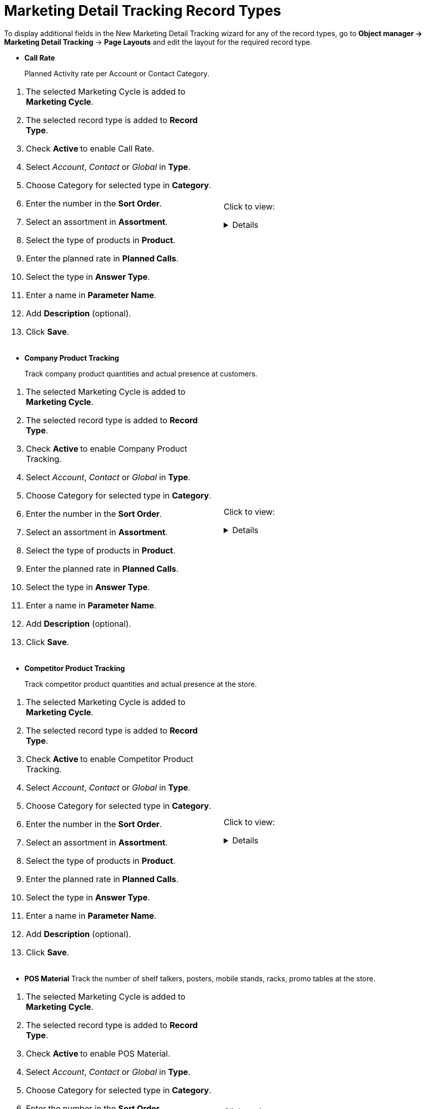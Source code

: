= Marketing Detail Tracking Record Types

To display additional fields in the New Marketing Detail Tracking wizard  for any of the record types, go to *Object manager → Marketing Detail Tracking* → *Page Layouts* and edit the layout for the required record type.

* *Call Rate*
+
Planned Activity rate per Account or Contact Category.

[cols=",",frame="none",grid="none"]
|===
a|
. The selected Marketing Cycle is added to *Marketing Cycle*.
. The selected record type is added to *Record Type*.
. Check **Active **to enable Call Rate.
. Select _Account_, _Contact_ or _Global_ in *Type*.
. Choose Category for selected type in *Category*.
. Enter the number in the *Sort Order*.
. Select an assortment in *Assortment*.
. Select the type of products in *Product*.
. Enter the planned rate in *Planned Calls*.
. Select the type in *Answer Type*.
. Enter a name in *Parameter Name*.
. Add *Description* (optional).
. Click *Save*.

a|Click to view:
[%collapsible]
====
image:66360100.png[]
====
|===

* *Company Product Tracking*
+
Track company product quantities and actual presence at customers.

[cols=",",frame="none",grid="none"]
|===
a|
. The selected Marketing Cycle is added to *Marketing Cycle*.
. The selected record type is added to *Record Type*.
. Check **Active **to enable Company Product Tracking.
. Select _Account_, _Contact_ or _Global_ in *Type*.
. Choose Category for selected type in *Category*.
. Enter the number in the *Sort Order*.
. Select an assortment in *Assortment*.
. Select the type of products in *Product*.
. Enter the planned rate in *Planned Calls*.
. Select the type in *Answer Type*.
. Enter a name in *Parameter Name*.
. Add *Description* (optional).
. Click *Save*.

a|Click to view:
[%collapsible]
====
image:66360101.png[]
====
|===


* *Competitor Product Tracking*
+
Track competitor product quantities and actual presence at the store.

[cols=",",frame="none",grid="none"]
|===
a|
. The selected Marketing Cycle is added to *Marketing Cycle*.
. The selected record type is added to *Record Type*.
. Check **Active **to enable Competitor Product Tracking.
. Select _Account_, _Contact_ or _Global_ in *Type*.
. Choose Category for selected type in *Category*.
. Enter the number in the *Sort Order*.
. Select an assortment in *Assortment*.
. Select the type of products in *Product*.
. Enter the planned rate in *Planned Calls*.
. Select the type in *Answer Type*.
. Enter a name in *Parameter Name*.
. Add *Description* (optional).
. Click *Save*.

a|Click to view:
[%collapsible]
====
image:66360102.png[]
====
|===

* *POS Material*
Track the number of shelf talkers, posters, mobile stands, racks, promo tables at the store.

[cols=",",frame="none",grid="none"]
|===
a|
. The selected Marketing Cycle is added to *Marketing Cycle*.
. The selected record type is added to *Record Type*.
. Check **Active **to enable POS Material.
. Select _Account_, _Contact_ or _Global_ in *Type*.
. Choose Category for selected type in *Category*.
. Enter the number in the *Sort Order*.
. Select an assortment in *Assortment*.
. Select the type of products in *Product*.
. Enter the planned rate in *Planned Calls*.
. Select the type in *Answer Type*.
. Enter a name in *Parameter Name*.
. Add *Description* (optional).
. Click *Save*.

a|Click to view:

[%collapsible]
====
image:66360103.png[]
====
|===

* *Special Tracking*
+
Track the tasks and objectives for the active marketing cycle within Visits.

[cols=",",frame="none",grid="none"]
|===
a|
. The selected Marketing Cycle is added to *Marketing Cycle*.
. The selected record type is added to *Record Type*.
. Check **Active **to enable special tracking.
. Select _Account_, _Contact_ or _Global_ in *Type*.
. Choose Category for selected type in *Category*.
. Enter the number in the *Sort Order*.
. Select an assortment in *Assortment*.
. Select the type of products in *Product*.
. Enter the planned rate in *Planned Calls*.
. Select the type in *Answer Type*.
. Enter a name in *Parameter Name*.
. Add *Description* (optional).
. Click *Save*.

a|Click to view:
[%collapsible]
====
image:66360104.png[]
====
|===


